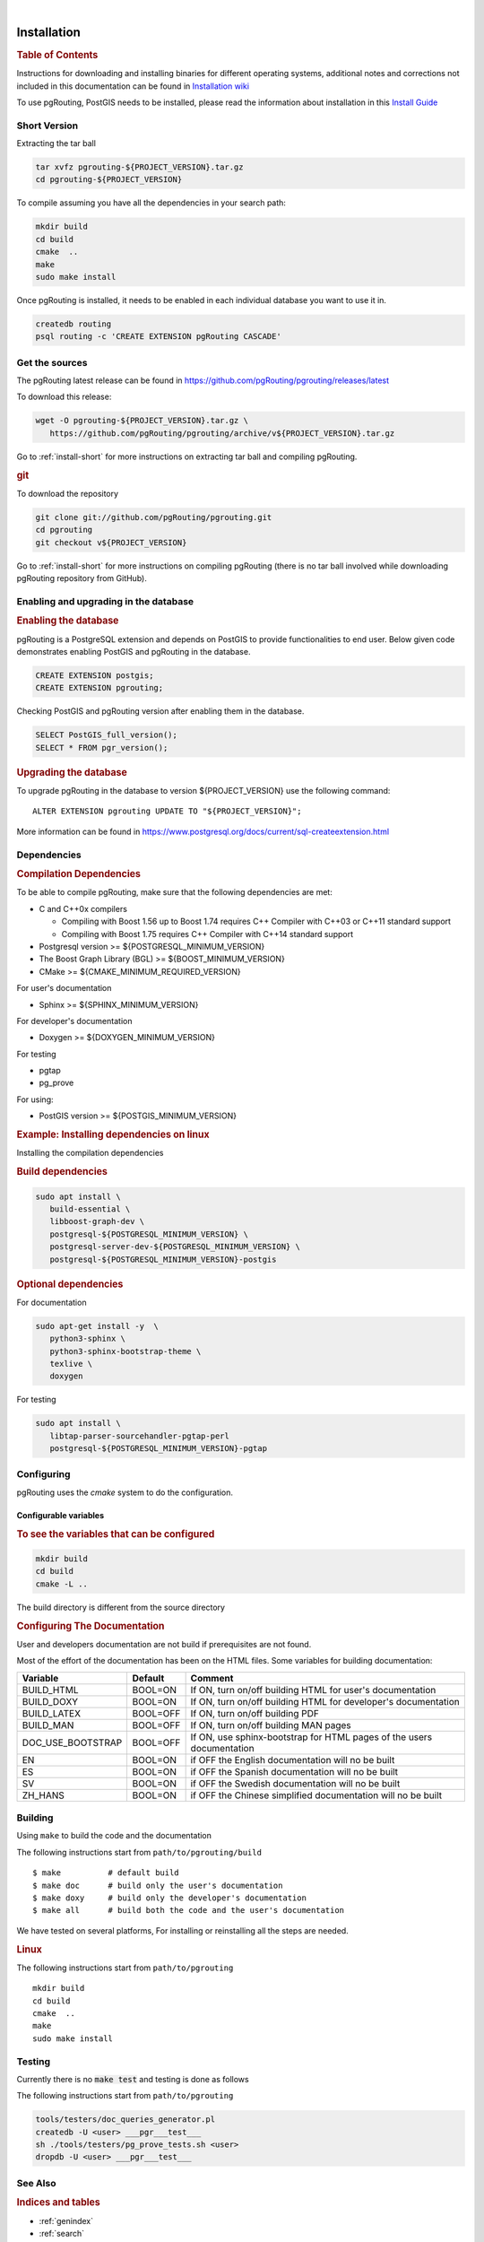 ..
   ****************************************************************************
    pgRouting Manual
    Copyright(c) pgRouting Contributors

    This documentation is licensed under a Creative Commons Attribution-Share
    Alike 3.0 License: https://creativecommons.org/licenses/by-sa/3.0/
   ****************************************************************************

|


Installation
===============================================================================

.. rubric:: Table of Contents

Instructions for downloading and installing binaries for different operating
systems, additional notes and corrections not included in this documentation can
be found in `Installation wiki
<https://github.com/pgRouting/pgrouting/wiki/Notes-on-Download%2C-Installation-and-building-pgRouting>`__

To use pgRouting, PostGIS needs to be installed, please read the information
about installation in this `Install Guide
<https://www.postgis.us/presentations/postgis_install_guide_22.html>`__

.. _install-short:

Short Version
-------------------------------------------------------------------------------


Extracting the tar ball

.. code-block:: shell

    tar xvfz pgrouting-${PROJECT_VERSION}.tar.gz
    cd pgrouting-${PROJECT_VERSION}

To compile assuming you have all the dependencies in your search path:

.. code-block:: shell

    mkdir build
    cd build
    cmake  ..
    make
    sudo make install

Once pgRouting is installed, it needs to be enabled in each individual
database you want to use it in.

.. code-block:: shell

    createdb routing
    psql routing -c 'CREATE EXTENSION pgRouting CASCADE'


Get the sources
-------------------------------------------------------------------------------

The pgRouting latest release can be found in
https://github.com/pgRouting/pgrouting/releases/latest

To download this release:

.. code-block:: shell

    wget -O pgrouting-${PROJECT_VERSION}.tar.gz \
       https://github.com/pgRouting/pgrouting/archive/v${PROJECT_VERSION}.tar.gz

Go to :ref:`install-short` for more instructions on extracting tar ball and
compiling pgRouting.

.. rubric:: git

To download the repository

.. code-block:: shell

    git clone git://github.com/pgRouting/pgrouting.git
    cd pgrouting
    git checkout v${PROJECT_VERSION}

Go to :ref:`install-short` for more instructions on compiling pgRouting
(there is no tar ball involved while downloading pgRouting repository from
GitHub).


Enabling and upgrading in the database
-------------------------------------------------------------------------------

.. rubric:: Enabling the database

pgRouting is a PostgreSQL extension and depends on PostGIS to provide
functionalities to end user. Below given code demonstrates enabling PostGIS and
pgRouting in the database.

.. code-block:: sql

    CREATE EXTENSION postgis;
    CREATE EXTENSION pgrouting;

Checking PostGIS and pgRouting version after enabling them in the database.

.. code-block:: sql

    SELECT PostGIS_full_version();
    SELECT * FROM pgr_version();

.. rubric:: Upgrading the database

To upgrade pgRouting in the database to version ${PROJECT_VERSION} use the
following command:

.. parsed-literal::

   ALTER EXTENSION pgrouting UPDATE TO "${PROJECT_VERSION}";

More information can be found in
https://www.postgresql.org/docs/current/sql-createextension.html


Dependencies
-------------------------------------------------------------------------------

.. rubric:: Compilation Dependencies

To be able to compile pgRouting, make sure that the following dependencies are
met:

* C and C++0x compilers

  * Compiling with Boost 1.56 up to Boost 1.74 requires C++ Compiler with
    C++03 or C++11 standard support
  * Compiling with Boost 1.75 requires C++ Compiler with C++14 standard
    support

* Postgresql version >= ${POSTGRESQL_MINIMUM_VERSION}
* The Boost Graph Library (BGL) >= ${BOOST_MINIMUM_VERSION}
* CMake >= ${CMAKE_MINIMUM_REQUIRED_VERSION}

For user's documentation

* Sphinx >= ${SPHINX_MINIMUM_VERSION}

For developer's documentation

* Doxygen >= ${DOXYGEN_MINIMUM_VERSION}

For testing

* pgtap
* pg_prove

For using:

* PostGIS version >= ${POSTGIS_MINIMUM_VERSION}

.. rubric:: Example: Installing dependencies on linux

Installing the compilation dependencies

.. rubric:: Build dependencies

.. code-block:: bash

   sudo apt install \
      build-essential \
      libboost-graph-dev \
      postgresql-${POSTGRESQL_MINIMUM_VERSION} \
      postgresql-server-dev-${POSTGRESQL_MINIMUM_VERSION} \
      postgresql-${POSTGRESQL_MINIMUM_VERSION}-postgis

.. rubric:: Optional dependencies

For documentation

.. code-block:: bash

   sudo apt-get install -y  \
      python3-sphinx \
      python3-sphinx-bootstrap-theme \
      texlive \
      doxygen

For testing

.. code-block:: bash

    sudo apt install \
       libtap-parser-sourcehandler-pgtap-perl
       postgresql-${POSTGRESQL_MINIMUM_VERSION}-pgtap

Configuring
-------------------------------------------------------------------------------

pgRouting uses the `cmake` system to do the configuration.

Configurable variables
...............................................................................

.. rubric:: To see the variables that can be configured


.. code-block:: bash

   mkdir build
   cd build
   cmake -L ..

The build directory is different from the source directory

.. rubric:: Configuring The Documentation

User and developers documentation are not build if prerequisites are not found.

Most of the effort of the documentation has been on the HTML files.
Some variables for building documentation:

================== ========= ============================
Variable            Default     Comment
================== ========= ============================
BUILD_HTML         BOOL=ON   If ON, turn on/off building HTML for user's
                             documentation
BUILD_DOXY         BOOL=ON   If ON, turn on/off building HTML for developer's
                             documentation
BUILD_LATEX        BOOL=OFF  If ON, turn on/off building PDF
BUILD_MAN          BOOL=OFF  If ON, turn on/off building MAN pages
DOC_USE_BOOTSTRAP  BOOL=OFF  If ON, use sphinx-bootstrap for HTML pages of the
                             users documentation
EN                 BOOL=ON   if OFF the English documentation will no be built
ES                 BOOL=ON   if OFF the Spanish documentation will no be built
SV                 BOOL=ON   if OFF the Swedish documentation will no be built
ZH_HANS            BOOL=ON   if OFF the Chinese simplified documentation will no
                             be built
================== ========= ============================

Building
-------------------------------------------------------------------------------

Using ``make`` to build the code and the documentation

The following instructions start from ``path/to/pgrouting/build``

.. parsed-literal::

    $ make          # default build
    $ make doc      # build only the user's documentation
    $ make doxy     # build only the developer's documentation
    $ make all      # build both the code and the user's documentation


We have tested on several platforms, For installing or reinstalling all the
steps are needed.

.. rubric:: Linux

The following instructions start from ``path/to/pgrouting``

.. parsed-literal::

    mkdir build
    cd build
    cmake  ..
    make
    sudo make install

Testing
-------------------------------------------------------------------------------

Currently there is no :code:`make test` and testing is done as follows

The following instructions start from ``path/to/pgrouting``

.. code-block:: bash

    tools/testers/doc_queries_generator.pl
    createdb -U <user> ___pgr___test___
    sh ./tools/testers/pg_prove_tests.sh <user>
    dropdb -U <user> ___pgr___test___

See Also
-------------------------------------------------------------------------------

.. rubric:: Indices and tables

* :ref:`genindex`
* :ref:`search`
